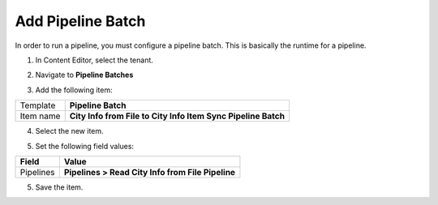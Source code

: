Add Pipeline Batch
===================================================
In order to run a pipeline, you must configure a 
pipeline batch. This is basically the runtime for
a pipeline. 

1. In Content Editor, select the tenant.

.. image:: _static/select-new-tenant.png

2. Navigate to **Pipeline Batches**

.. image:: _static/pipeline-batches-no-children.png

3. Add the following item:

+---------------------------+---------------------------------------------------------------------+
| Template                  | **Pipeline Batch**                                                  |
+---------------------------+---------------------------------------------------------------------+
| Item name                 | **City Info from File to City Info Item Sync Pipeline Batch**       |
+---------------------------+---------------------------------------------------------------------+

4. Select the new item.

.. image:: _static/pipeline-batch.png

5. Set the following field values:

.. |field1-name| replace:: Pipelines
.. |field1-value| replace:: **Pipelines > Read City Info from File Pipeline**

+---------------------------+---------------------------------------------------------------------+
| Field                     | Value                                                               |
+===========================+=====================================================================+
| |field1-name|             | |field1-value|                                                      |
+---------------------------+---------------------------------------------------------------------+

5. Save the item.


